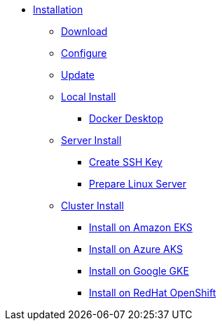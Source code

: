 * xref:index.adoc[Installation]
** xref:index-nuv.adoc[Download]
** xref:index-config.adoc[Configure]
** xref:index-update.adoc[Update]
** xref:local.adoc[Local Install]
*** xref:local-docker.adoc[Docker Desktop]
** xref:server.adoc[Server Install]
*** xref:server-sshkey.adoc[Create SSH Key]
*** xref:server-generic.adoc[Prepare Linux Server]
** xref:cluster.adoc[Cluster Install]
*** xref:cluster-eks.adoc[Install on Amazon EKS]
*** xref:cluster-aks.adoc[Install on Azure AKS]
*** xref:cluster-gke.adoc[Install on Google GKE]
*** xref:cluster-osh.adoc[Install on RedHat OpenShift]

